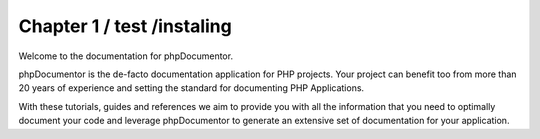 Chapter 1 / test /instaling
=============

Welcome to the documentation for phpDocumentor.

phpDocumentor is the de-facto documentation application for PHP projects. Your project can benefit too from more
than 20 years of experience and setting the standard for documenting PHP Applications.

With these tutorials, guides and references we aim to provide you with all the information that you need to optimally
document your code and leverage phpDocumentor to generate an extensive set of documentation for your application.
